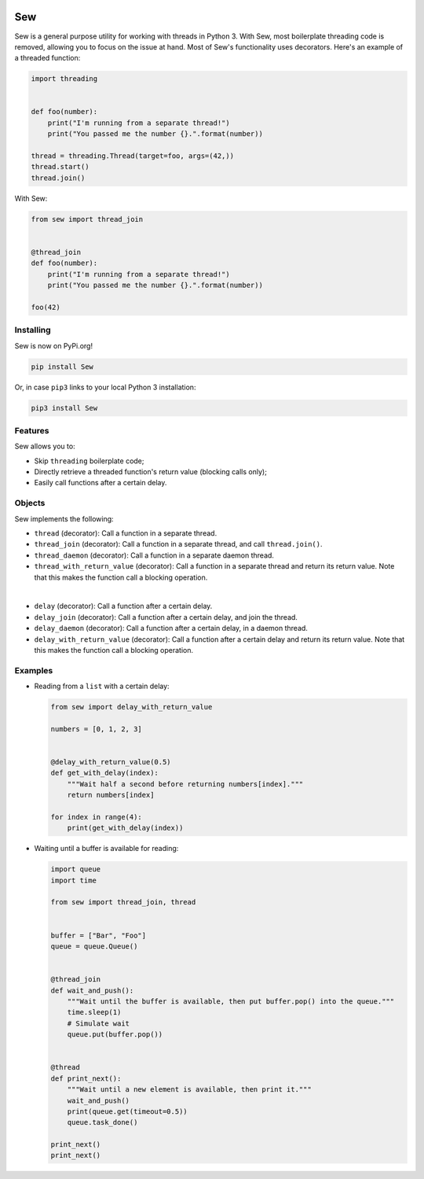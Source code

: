 .. image:: Sew.png

Sew
===

Sew is a general purpose utility for working with threads in Python 3. With Sew, most boilerplate threading code is removed, allowing you to focus on the issue at hand. Most of Sew's functionality uses decorators. Here's an example of a threaded function:

.. code-block:: python

  import threading
  
  
  def foo(number):
      print("I'm running from a separate thread!")
      print("You passed me the number {}.".format(number))

  thread = threading.Thread(target=foo, args=(42,))
  thread.start()
  thread.join()
  
With Sew:
 
.. code-block:: python
 
  from sew import thread_join


  @thread_join
  def foo(number):
      print("I'm running from a separate thread!")
      print("You passed me the number {}.".format(number))

  foo(42)
  
Installing
----------

Sew is now on PyPi.org!

.. code-block:: shell

  pip install Sew
  
Or, in case ``pip3`` links to your local Python 3 installation:

.. code-block:: shell

  pip3 install Sew
  
Features
--------

Sew allows you to:

* Skip ``threading`` boilerplate code;
* Directly retrieve a threaded function's return value (blocking calls only);
* Easily call functions after a certain delay.

Objects
-------

Sew implements the following:

* ``thread`` (decorator): Call a function in a separate thread.

* ``thread_join`` (decorator): Call a function in a separate thread, and call ``thread.join()``.

* ``thread_daemon`` (decorator): Call a function in a separate daemon thread.

* ``thread_with_return_value`` (decorator): Call a function in a separate thread and return its return value.
  Note that this makes the function call a blocking operation.

|

* ``delay`` (decorator): Call a function after a certain delay.

* ``delay_join`` (decorator): Call a function after a certain delay, and join the thread.

* ``delay_daemon`` (decorator): Call a function after a certain delay, in a daemon thread.

* ``delay_with_return_value`` (decorator): Call a function after a certain delay and return its return value.
  Note that this makes the function call a blocking operation.

Examples
--------

* Reading from a ``list`` with a certain delay:

  .. code-block:: python
  
    from sew import delay_with_return_value

    numbers = [0, 1, 2, 3]


    @delay_with_return_value(0.5)
    def get_with_delay(index):
        """Wait half a second before returning numbers[index]."""
        return numbers[index]

    for index in range(4):
        print(get_with_delay(index))

* Waiting until a buffer is available for reading:

  .. code-block:: python
  
    import queue
    import time

    from sew import thread_join, thread


    buffer = ["Bar", "Foo"]
    queue = queue.Queue()


    @thread_join
    def wait_and_push():
        """Wait until the buffer is available, then put buffer.pop() into the queue."""
        time.sleep(1)
        # Simulate wait
        queue.put(buffer.pop())


    @thread
    def print_next():
        """Wait until a new element is available, then print it."""
        wait_and_push()
        print(queue.get(timeout=0.5))
        queue.task_done()

    print_next()
    print_next()
